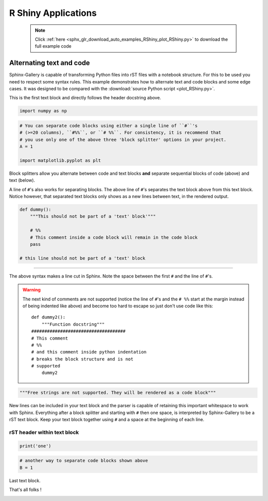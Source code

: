 
.. _plot_RShiny:

====================
R Shiny Applications
====================

    .. note::
        :class: sphx-glr-download-link-note

        Click :ref:`here <sphx_glr_download_auto_examples_RShiny_plot_RShiny.py>`     to download the full example code
    .. rst-class:: sphx-glr-example-title

    .. _sphx_glr_auto_examples_RShiny_plot_RShiny.py:


Alternating text and code
=========================

Sphinx-Gallery is capable of transforming Python files into rST files
with a notebook structure. For this to be used you need to respect some syntax
rules. This example demonstrates how to alternate text and code blocks and some
edge cases. It was designed to be compared with the
:download:`source Python script <plot_RShiny.py>`.

This is the first text block and directly follows the header docstring above.


.. code-block:: default


    import numpy as np









.. code-block:: default


    # You can separate code blocks using either a single line of ``#``'s
    # (>=20 columns), ``#%%``, or ``# %%``. For consistency, it is recommend that
    # you use only one of the above three 'block splitter' options in your project.
    A = 1

    import matplotlib.pyplot as plt








Block splitters allow you alternate between code and text blocks **and**
separate sequential blocks of code (above) and text (below).

A line of ``#``'s also works for separating blocks. The above line of ``#``'s
separates the text block above from this text block. Notice however, that
separated text blocks only shows as a new lines between text, in the rendered
output.


.. code-block:: default


    def dummy():
        """This should not be part of a 'text' block'"""

        # %%
        # This comment inside a code block will remain in the code block
        pass

    # this line should not be part of a 'text' block








####################################################################

The above syntax makes a line cut in Sphinx. Note the space between the first
``#`` and the line of ``#``'s.

.. warning::
    The next kind of comments are not supported (notice the line of ``#``'s
    and the ``# %%`` start at the margin instead of being indented like
    above) and become too hard to escape so just don't use code like this::

        def dummy2():
            """Function docstring"""
        ####################################
        # This comment
        # %%
        # and this comment inside python indentation
        # breaks the block structure and is not
        # supported
            dummy2



.. code-block:: default


    """Free strings are not supported. They will be rendered as a code block"""





.. rst-class:: sphx-glr-script-out

 Out:

 .. code-block:: none


    'Free strings are not supported. They will be rendered as a code block'



New lines can be included in your text block and the parser
is capable of retaining this important whitespace to work with Sphinx.
Everything after a block splitter and starting with ``#`` then one space,
is interpreted by Sphinx-Gallery to be a rST text block. Keep your text
block together using ``#`` and a space at the beginning of each line.

rST header within text block
^^^^^^^^^^^^^^^^^^^^^^^^^^^^


.. code-block:: default


    print('one')





.. rst-class:: sphx-glr-script-out

 Out:

 .. code-block:: none

    one





.. code-block:: default


    # another way to separate code blocks shown above
    B = 1








Last text block.

That's all folks !






.. rst-class:: sphx-glr-timing

   **Total running time of the script:** ( 0 minutes  0.003 seconds)


.. _sphx_glr_download_auto_examples_RShiny_plot_RShiny.py:


.. only :: html

 .. container:: sphx-glr-footer
    :class: sphx-glr-footer-example



  .. container:: sphx-glr-download sphx-glr-download-python

     :download:`Download Python source code: plot_RShiny.py <plot_RShiny.py>`



  .. container:: sphx-glr-download sphx-glr-download-jupyter

     :download:`Download Jupyter notebook: plot_RShiny.ipynb <plot_RShiny.ipynb>`


.. only:: html

 .. rst-class:: sphx-glr-signature

    `Gallery generated by Sphinx-Gallery <https://sphinx-gallery.github.io>`_
